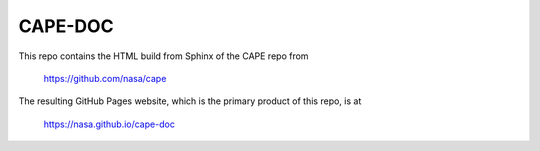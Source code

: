 
CAPE-DOC
==============

This repo contains the HTML build from Sphinx of the CAPE repo from

    https://github.com/nasa/cape

The resulting GitHub Pages website, which is the primary product of this repo,
is at

    https://nasa.github.io/cape-doc

